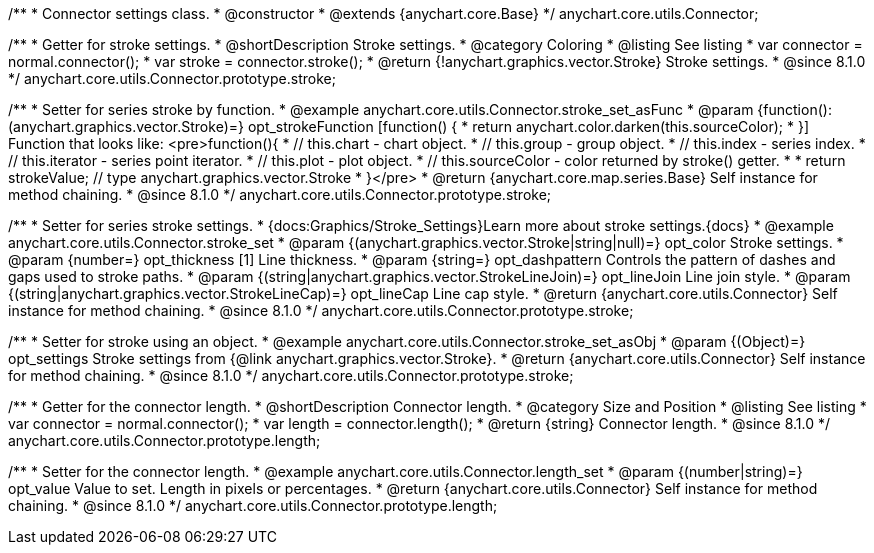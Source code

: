 /**
 * Connector settings class.
 * @constructor
 * @extends {anychart.core.Base}
 */
anychart.core.utils.Connector;

//----------------------------------------------------------------------------------------------------------------------
//
//  anychart.core.utils.Connector.prototype.stroke
//
//----------------------------------------------------------------------------------------------------------------------

/**
 * Getter for stroke settings.
 * @shortDescription Stroke settings.
 * @category Coloring
 * @listing See listing
 * var connector = normal.connector();
 * var stroke = connector.stroke();
 * @return {!anychart.graphics.vector.Stroke} Stroke settings.
 * @since 8.1.0
 */
anychart.core.utils.Connector.prototype.stroke;

/**
 * Setter for series stroke by function.
 * @example anychart.core.utils.Connector.stroke_set_asFunc
 * @param {function():(anychart.graphics.vector.Stroke)=} opt_strokeFunction [function() {
 *  return anychart.color.darken(this.sourceColor);
 * }] Function that looks like: <pre>function(){
 *    // this.chart - chart object.
 *    // this.group - group object.
 *    // this.index - series index.
 *    // this.iterator - series point iterator.
 *    // this.plot - plot object.
 *    // this.sourceColor - color returned by stroke() getter.
 *
 *    return strokeValue; // type anychart.graphics.vector.Stroke
 * }</pre>
 * @return {anychart.core.map.series.Base} Self instance for method chaining.
 * @since 8.1.0
 */
anychart.core.utils.Connector.prototype.stroke;

/**
 * Setter for series stroke settings.
 * {docs:Graphics/Stroke_Settings}Learn more about stroke settings.{docs}
 * @example anychart.core.utils.Connector.stroke_set
 * @param {(anychart.graphics.vector.Stroke|string|null)=} opt_color Stroke settings.
 * @param {number=} opt_thickness [1] Line thickness.
 * @param {string=} opt_dashpattern Controls the pattern of dashes and gaps used to stroke paths.
 * @param {(string|anychart.graphics.vector.StrokeLineJoin)=} opt_lineJoin Line join style.
 * @param {(string|anychart.graphics.vector.StrokeLineCap)=} opt_lineCap Line cap style.
 * @return {anychart.core.utils.Connector} Self instance for method chaining.
 * @since 8.1.0
 */
anychart.core.utils.Connector.prototype.stroke;

/**
 * Setter for stroke using an object.
 * @example anychart.core.utils.Connector.stroke_set_asObj
 * @param {(Object)=} opt_settings Stroke settings from {@link anychart.graphics.vector.Stroke}.
 * @return {anychart.core.utils.Connector} Self instance for method chaining.
 * @since 8.1.0
 */
anychart.core.utils.Connector.prototype.stroke;

//----------------------------------------------------------------------------------------------------------------------
//
//  anychart.core.utils.Connector.prototype.length
//
//----------------------------------------------------------------------------------------------------------------------

/**
 * Getter for the connector length.
 * @shortDescription Connector length.
 * @category Size and Position
 * @listing See listing
 * var connector = normal.connector();
 * var length = connector.length();
 * @return {string} Connector length.
 * @since 8.1.0
 */
anychart.core.utils.Connector.prototype.length;

/**
 * Setter for the connector length.
 * @example anychart.core.utils.Connector.length_set
 * @param {(number|string)=} opt_value Value to set. Length in pixels or percentages.
 * @return {anychart.core.utils.Connector} Self instance for method chaining.
 * @since 8.1.0
 */
anychart.core.utils.Connector.prototype.length;